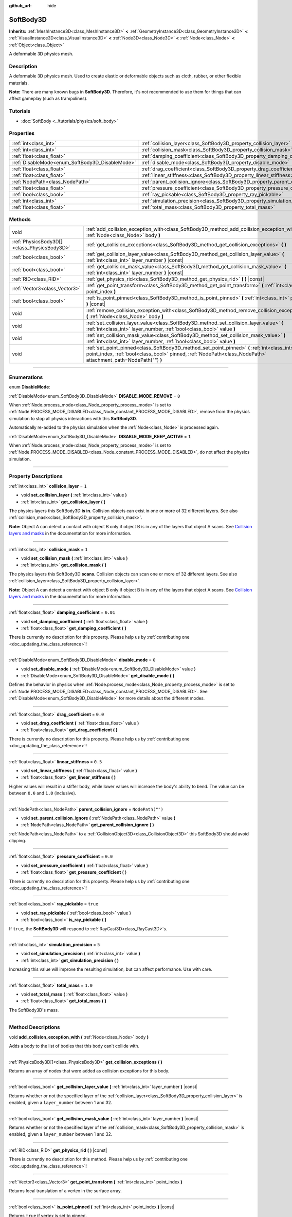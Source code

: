 :github_url: hide

.. DO NOT EDIT THIS FILE!!!
.. Generated automatically from Godot engine sources.
.. Generator: https://github.com/godotengine/godot/tree/master/doc/tools/make_rst.py.
.. XML source: https://github.com/godotengine/godot/tree/master/doc/classes/SoftBody3D.xml.

.. _class_SoftBody3D:

SoftBody3D
==========

**Inherits:** :ref:`MeshInstance3D<class_MeshInstance3D>` **<** :ref:`GeometryInstance3D<class_GeometryInstance3D>` **<** :ref:`VisualInstance3D<class_VisualInstance3D>` **<** :ref:`Node3D<class_Node3D>` **<** :ref:`Node<class_Node>` **<** :ref:`Object<class_Object>`

A deformable 3D physics mesh.

.. rst-class:: classref-introduction-group

Description
-----------

A deformable 3D physics mesh. Used to create elastic or deformable objects such as cloth, rubber, or other flexible materials.

\ **Note:** There are many known bugs in **SoftBody3D**. Therefore, it's not recommended to use them for things that can affect gameplay (such as trampolines).

.. rst-class:: classref-introduction-group

Tutorials
---------

- :doc:`SoftBody <../tutorials/physics/soft_body>`

.. rst-class:: classref-reftable-group

Properties
----------

.. table::
   :widths: auto

   +-------------------------------------------------+-----------------------------------------------------------------------------------+------------------+
   | :ref:`int<class_int>`                           | :ref:`collision_layer<class_SoftBody3D_property_collision_layer>`                 | ``1``            |
   +-------------------------------------------------+-----------------------------------------------------------------------------------+------------------+
   | :ref:`int<class_int>`                           | :ref:`collision_mask<class_SoftBody3D_property_collision_mask>`                   | ``1``            |
   +-------------------------------------------------+-----------------------------------------------------------------------------------+------------------+
   | :ref:`float<class_float>`                       | :ref:`damping_coefficient<class_SoftBody3D_property_damping_coefficient>`         | ``0.01``         |
   +-------------------------------------------------+-----------------------------------------------------------------------------------+------------------+
   | :ref:`DisableMode<enum_SoftBody3D_DisableMode>` | :ref:`disable_mode<class_SoftBody3D_property_disable_mode>`                       | ``0``            |
   +-------------------------------------------------+-----------------------------------------------------------------------------------+------------------+
   | :ref:`float<class_float>`                       | :ref:`drag_coefficient<class_SoftBody3D_property_drag_coefficient>`               | ``0.0``          |
   +-------------------------------------------------+-----------------------------------------------------------------------------------+------------------+
   | :ref:`float<class_float>`                       | :ref:`linear_stiffness<class_SoftBody3D_property_linear_stiffness>`               | ``0.5``          |
   +-------------------------------------------------+-----------------------------------------------------------------------------------+------------------+
   | :ref:`NodePath<class_NodePath>`                 | :ref:`parent_collision_ignore<class_SoftBody3D_property_parent_collision_ignore>` | ``NodePath("")`` |
   +-------------------------------------------------+-----------------------------------------------------------------------------------+------------------+
   | :ref:`float<class_float>`                       | :ref:`pressure_coefficient<class_SoftBody3D_property_pressure_coefficient>`       | ``0.0``          |
   +-------------------------------------------------+-----------------------------------------------------------------------------------+------------------+
   | :ref:`bool<class_bool>`                         | :ref:`ray_pickable<class_SoftBody3D_property_ray_pickable>`                       | ``true``         |
   +-------------------------------------------------+-----------------------------------------------------------------------------------+------------------+
   | :ref:`int<class_int>`                           | :ref:`simulation_precision<class_SoftBody3D_property_simulation_precision>`       | ``5``            |
   +-------------------------------------------------+-----------------------------------------------------------------------------------+------------------+
   | :ref:`float<class_float>`                       | :ref:`total_mass<class_SoftBody3D_property_total_mass>`                           | ``1.0``          |
   +-------------------------------------------------+-----------------------------------------------------------------------------------+------------------+

.. rst-class:: classref-reftable-group

Methods
-------

.. table::
   :widths: auto

   +---------------------------------------------+---------------------------------------------------------------------------------------------------------------------------------------------------------------------------------------------------------------+
   | void                                        | :ref:`add_collision_exception_with<class_SoftBody3D_method_add_collision_exception_with>` **(** :ref:`Node<class_Node>` body **)**                                                                            |
   +---------------------------------------------+---------------------------------------------------------------------------------------------------------------------------------------------------------------------------------------------------------------+
   | :ref:`PhysicsBody3D[]<class_PhysicsBody3D>` | :ref:`get_collision_exceptions<class_SoftBody3D_method_get_collision_exceptions>` **(** **)**                                                                                                                 |
   +---------------------------------------------+---------------------------------------------------------------------------------------------------------------------------------------------------------------------------------------------------------------+
   | :ref:`bool<class_bool>`                     | :ref:`get_collision_layer_value<class_SoftBody3D_method_get_collision_layer_value>` **(** :ref:`int<class_int>` layer_number **)** |const|                                                                    |
   +---------------------------------------------+---------------------------------------------------------------------------------------------------------------------------------------------------------------------------------------------------------------+
   | :ref:`bool<class_bool>`                     | :ref:`get_collision_mask_value<class_SoftBody3D_method_get_collision_mask_value>` **(** :ref:`int<class_int>` layer_number **)** |const|                                                                      |
   +---------------------------------------------+---------------------------------------------------------------------------------------------------------------------------------------------------------------------------------------------------------------+
   | :ref:`RID<class_RID>`                       | :ref:`get_physics_rid<class_SoftBody3D_method_get_physics_rid>` **(** **)** |const|                                                                                                                           |
   +---------------------------------------------+---------------------------------------------------------------------------------------------------------------------------------------------------------------------------------------------------------------+
   | :ref:`Vector3<class_Vector3>`               | :ref:`get_point_transform<class_SoftBody3D_method_get_point_transform>` **(** :ref:`int<class_int>` point_index **)**                                                                                         |
   +---------------------------------------------+---------------------------------------------------------------------------------------------------------------------------------------------------------------------------------------------------------------+
   | :ref:`bool<class_bool>`                     | :ref:`is_point_pinned<class_SoftBody3D_method_is_point_pinned>` **(** :ref:`int<class_int>` point_index **)** |const|                                                                                         |
   +---------------------------------------------+---------------------------------------------------------------------------------------------------------------------------------------------------------------------------------------------------------------+
   | void                                        | :ref:`remove_collision_exception_with<class_SoftBody3D_method_remove_collision_exception_with>` **(** :ref:`Node<class_Node>` body **)**                                                                      |
   +---------------------------------------------+---------------------------------------------------------------------------------------------------------------------------------------------------------------------------------------------------------------+
   | void                                        | :ref:`set_collision_layer_value<class_SoftBody3D_method_set_collision_layer_value>` **(** :ref:`int<class_int>` layer_number, :ref:`bool<class_bool>` value **)**                                             |
   +---------------------------------------------+---------------------------------------------------------------------------------------------------------------------------------------------------------------------------------------------------------------+
   | void                                        | :ref:`set_collision_mask_value<class_SoftBody3D_method_set_collision_mask_value>` **(** :ref:`int<class_int>` layer_number, :ref:`bool<class_bool>` value **)**                                               |
   +---------------------------------------------+---------------------------------------------------------------------------------------------------------------------------------------------------------------------------------------------------------------+
   | void                                        | :ref:`set_point_pinned<class_SoftBody3D_method_set_point_pinned>` **(** :ref:`int<class_int>` point_index, :ref:`bool<class_bool>` pinned, :ref:`NodePath<class_NodePath>` attachment_path=NodePath("") **)** |
   +---------------------------------------------+---------------------------------------------------------------------------------------------------------------------------------------------------------------------------------------------------------------+

.. rst-class:: classref-section-separator

----

.. rst-class:: classref-descriptions-group

Enumerations
------------

.. _enum_SoftBody3D_DisableMode:

.. rst-class:: classref-enumeration

enum **DisableMode**:

.. _class_SoftBody3D_constant_DISABLE_MODE_REMOVE:

.. rst-class:: classref-enumeration-constant

:ref:`DisableMode<enum_SoftBody3D_DisableMode>` **DISABLE_MODE_REMOVE** = ``0``

When :ref:`Node.process_mode<class_Node_property_process_mode>` is set to :ref:`Node.PROCESS_MODE_DISABLED<class_Node_constant_PROCESS_MODE_DISABLED>`, remove from the physics simulation to stop all physics interactions with this **SoftBody3D**.

Automatically re-added to the physics simulation when the :ref:`Node<class_Node>` is processed again.

.. _class_SoftBody3D_constant_DISABLE_MODE_KEEP_ACTIVE:

.. rst-class:: classref-enumeration-constant

:ref:`DisableMode<enum_SoftBody3D_DisableMode>` **DISABLE_MODE_KEEP_ACTIVE** = ``1``

When :ref:`Node.process_mode<class_Node_property_process_mode>` is set to :ref:`Node.PROCESS_MODE_DISABLED<class_Node_constant_PROCESS_MODE_DISABLED>`, do not affect the physics simulation.

.. rst-class:: classref-section-separator

----

.. rst-class:: classref-descriptions-group

Property Descriptions
---------------------

.. _class_SoftBody3D_property_collision_layer:

.. rst-class:: classref-property

:ref:`int<class_int>` **collision_layer** = ``1``

.. rst-class:: classref-property-setget

- void **set_collision_layer** **(** :ref:`int<class_int>` value **)**
- :ref:`int<class_int>` **get_collision_layer** **(** **)**

The physics layers this SoftBody3D **is in**. Collision objects can exist in one or more of 32 different layers. See also :ref:`collision_mask<class_SoftBody3D_property_collision_mask>`.

\ **Note:** Object A can detect a contact with object B only if object B is in any of the layers that object A scans. See `Collision layers and masks <../tutorials/physics/physics_introduction.html#collision-layers-and-masks>`__ in the documentation for more information.

.. rst-class:: classref-item-separator

----

.. _class_SoftBody3D_property_collision_mask:

.. rst-class:: classref-property

:ref:`int<class_int>` **collision_mask** = ``1``

.. rst-class:: classref-property-setget

- void **set_collision_mask** **(** :ref:`int<class_int>` value **)**
- :ref:`int<class_int>` **get_collision_mask** **(** **)**

The physics layers this SoftBody3D **scans**. Collision objects can scan one or more of 32 different layers. See also :ref:`collision_layer<class_SoftBody3D_property_collision_layer>`.

\ **Note:** Object A can detect a contact with object B only if object B is in any of the layers that object A scans. See `Collision layers and masks <../tutorials/physics/physics_introduction.html#collision-layers-and-masks>`__ in the documentation for more information.

.. rst-class:: classref-item-separator

----

.. _class_SoftBody3D_property_damping_coefficient:

.. rst-class:: classref-property

:ref:`float<class_float>` **damping_coefficient** = ``0.01``

.. rst-class:: classref-property-setget

- void **set_damping_coefficient** **(** :ref:`float<class_float>` value **)**
- :ref:`float<class_float>` **get_damping_coefficient** **(** **)**

.. container:: contribute

	There is currently no description for this property. Please help us by :ref:`contributing one <doc_updating_the_class_reference>`!

.. rst-class:: classref-item-separator

----

.. _class_SoftBody3D_property_disable_mode:

.. rst-class:: classref-property

:ref:`DisableMode<enum_SoftBody3D_DisableMode>` **disable_mode** = ``0``

.. rst-class:: classref-property-setget

- void **set_disable_mode** **(** :ref:`DisableMode<enum_SoftBody3D_DisableMode>` value **)**
- :ref:`DisableMode<enum_SoftBody3D_DisableMode>` **get_disable_mode** **(** **)**

Defines the behavior in physics when :ref:`Node.process_mode<class_Node_property_process_mode>` is set to :ref:`Node.PROCESS_MODE_DISABLED<class_Node_constant_PROCESS_MODE_DISABLED>`. See :ref:`DisableMode<enum_SoftBody3D_DisableMode>` for more details about the different modes.

.. rst-class:: classref-item-separator

----

.. _class_SoftBody3D_property_drag_coefficient:

.. rst-class:: classref-property

:ref:`float<class_float>` **drag_coefficient** = ``0.0``

.. rst-class:: classref-property-setget

- void **set_drag_coefficient** **(** :ref:`float<class_float>` value **)**
- :ref:`float<class_float>` **get_drag_coefficient** **(** **)**

.. container:: contribute

	There is currently no description for this property. Please help us by :ref:`contributing one <doc_updating_the_class_reference>`!

.. rst-class:: classref-item-separator

----

.. _class_SoftBody3D_property_linear_stiffness:

.. rst-class:: classref-property

:ref:`float<class_float>` **linear_stiffness** = ``0.5``

.. rst-class:: classref-property-setget

- void **set_linear_stiffness** **(** :ref:`float<class_float>` value **)**
- :ref:`float<class_float>` **get_linear_stiffness** **(** **)**

Higher values will result in a stiffer body, while lower values will increase the body's ability to bend. The value can be between ``0.0`` and ``1.0`` (inclusive).

.. rst-class:: classref-item-separator

----

.. _class_SoftBody3D_property_parent_collision_ignore:

.. rst-class:: classref-property

:ref:`NodePath<class_NodePath>` **parent_collision_ignore** = ``NodePath("")``

.. rst-class:: classref-property-setget

- void **set_parent_collision_ignore** **(** :ref:`NodePath<class_NodePath>` value **)**
- :ref:`NodePath<class_NodePath>` **get_parent_collision_ignore** **(** **)**

:ref:`NodePath<class_NodePath>` to a :ref:`CollisionObject3D<class_CollisionObject3D>` this SoftBody3D should avoid clipping.

.. rst-class:: classref-item-separator

----

.. _class_SoftBody3D_property_pressure_coefficient:

.. rst-class:: classref-property

:ref:`float<class_float>` **pressure_coefficient** = ``0.0``

.. rst-class:: classref-property-setget

- void **set_pressure_coefficient** **(** :ref:`float<class_float>` value **)**
- :ref:`float<class_float>` **get_pressure_coefficient** **(** **)**

.. container:: contribute

	There is currently no description for this property. Please help us by :ref:`contributing one <doc_updating_the_class_reference>`!

.. rst-class:: classref-item-separator

----

.. _class_SoftBody3D_property_ray_pickable:

.. rst-class:: classref-property

:ref:`bool<class_bool>` **ray_pickable** = ``true``

.. rst-class:: classref-property-setget

- void **set_ray_pickable** **(** :ref:`bool<class_bool>` value **)**
- :ref:`bool<class_bool>` **is_ray_pickable** **(** **)**

If ``true``, the **SoftBody3D** will respond to :ref:`RayCast3D<class_RayCast3D>`\ s.

.. rst-class:: classref-item-separator

----

.. _class_SoftBody3D_property_simulation_precision:

.. rst-class:: classref-property

:ref:`int<class_int>` **simulation_precision** = ``5``

.. rst-class:: classref-property-setget

- void **set_simulation_precision** **(** :ref:`int<class_int>` value **)**
- :ref:`int<class_int>` **get_simulation_precision** **(** **)**

Increasing this value will improve the resulting simulation, but can affect performance. Use with care.

.. rst-class:: classref-item-separator

----

.. _class_SoftBody3D_property_total_mass:

.. rst-class:: classref-property

:ref:`float<class_float>` **total_mass** = ``1.0``

.. rst-class:: classref-property-setget

- void **set_total_mass** **(** :ref:`float<class_float>` value **)**
- :ref:`float<class_float>` **get_total_mass** **(** **)**

The SoftBody3D's mass.

.. rst-class:: classref-section-separator

----

.. rst-class:: classref-descriptions-group

Method Descriptions
-------------------

.. _class_SoftBody3D_method_add_collision_exception_with:

.. rst-class:: classref-method

void **add_collision_exception_with** **(** :ref:`Node<class_Node>` body **)**

Adds a body to the list of bodies that this body can't collide with.

.. rst-class:: classref-item-separator

----

.. _class_SoftBody3D_method_get_collision_exceptions:

.. rst-class:: classref-method

:ref:`PhysicsBody3D[]<class_PhysicsBody3D>` **get_collision_exceptions** **(** **)**

Returns an array of nodes that were added as collision exceptions for this body.

.. rst-class:: classref-item-separator

----

.. _class_SoftBody3D_method_get_collision_layer_value:

.. rst-class:: classref-method

:ref:`bool<class_bool>` **get_collision_layer_value** **(** :ref:`int<class_int>` layer_number **)** |const|

Returns whether or not the specified layer of the :ref:`collision_layer<class_SoftBody3D_property_collision_layer>` is enabled, given a ``layer_number`` between 1 and 32.

.. rst-class:: classref-item-separator

----

.. _class_SoftBody3D_method_get_collision_mask_value:

.. rst-class:: classref-method

:ref:`bool<class_bool>` **get_collision_mask_value** **(** :ref:`int<class_int>` layer_number **)** |const|

Returns whether or not the specified layer of the :ref:`collision_mask<class_SoftBody3D_property_collision_mask>` is enabled, given a ``layer_number`` between 1 and 32.

.. rst-class:: classref-item-separator

----

.. _class_SoftBody3D_method_get_physics_rid:

.. rst-class:: classref-method

:ref:`RID<class_RID>` **get_physics_rid** **(** **)** |const|

.. container:: contribute

	There is currently no description for this method. Please help us by :ref:`contributing one <doc_updating_the_class_reference>`!

.. rst-class:: classref-item-separator

----

.. _class_SoftBody3D_method_get_point_transform:

.. rst-class:: classref-method

:ref:`Vector3<class_Vector3>` **get_point_transform** **(** :ref:`int<class_int>` point_index **)**

Returns local translation of a vertex in the surface array.

.. rst-class:: classref-item-separator

----

.. _class_SoftBody3D_method_is_point_pinned:

.. rst-class:: classref-method

:ref:`bool<class_bool>` **is_point_pinned** **(** :ref:`int<class_int>` point_index **)** |const|

Returns ``true`` if vertex is set to pinned.

.. rst-class:: classref-item-separator

----

.. _class_SoftBody3D_method_remove_collision_exception_with:

.. rst-class:: classref-method

void **remove_collision_exception_with** **(** :ref:`Node<class_Node>` body **)**

Removes a body from the list of bodies that this body can't collide with.

.. rst-class:: classref-item-separator

----

.. _class_SoftBody3D_method_set_collision_layer_value:

.. rst-class:: classref-method

void **set_collision_layer_value** **(** :ref:`int<class_int>` layer_number, :ref:`bool<class_bool>` value **)**

Based on ``value``, enables or disables the specified layer in the :ref:`collision_layer<class_SoftBody3D_property_collision_layer>`, given a ``layer_number`` between 1 and 32.

.. rst-class:: classref-item-separator

----

.. _class_SoftBody3D_method_set_collision_mask_value:

.. rst-class:: classref-method

void **set_collision_mask_value** **(** :ref:`int<class_int>` layer_number, :ref:`bool<class_bool>` value **)**

Based on ``value``, enables or disables the specified layer in the :ref:`collision_mask<class_SoftBody3D_property_collision_mask>`, given a ``layer_number`` between 1 and 32.

.. rst-class:: classref-item-separator

----

.. _class_SoftBody3D_method_set_point_pinned:

.. rst-class:: classref-method

void **set_point_pinned** **(** :ref:`int<class_int>` point_index, :ref:`bool<class_bool>` pinned, :ref:`NodePath<class_NodePath>` attachment_path=NodePath("") **)**

Sets the pinned state of a surface vertex. When set to ``true``, the optional ``attachment_path`` can define a :ref:`Node3D<class_Node3D>` the pinned vertex will be attached to.

.. |virtual| replace:: :abbr:`virtual (This method should typically be overridden by the user to have any effect.)`
.. |const| replace:: :abbr:`const (This method has no side effects. It doesn't modify any of the instance's member variables.)`
.. |vararg| replace:: :abbr:`vararg (This method accepts any number of arguments after the ones described here.)`
.. |constructor| replace:: :abbr:`constructor (This method is used to construct a type.)`
.. |static| replace:: :abbr:`static (This method doesn't need an instance to be called, so it can be called directly using the class name.)`
.. |operator| replace:: :abbr:`operator (This method describes a valid operator to use with this type as left-hand operand.)`
.. |bitfield| replace:: :abbr:`BitField (This value is an integer composed as a bitmask of the following flags.)`

